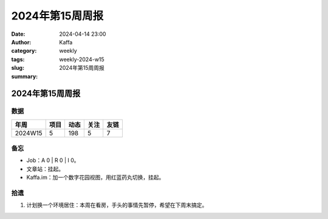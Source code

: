 2024年第15周周报
##################################################

:date: 2024-04-14 23:00
:author: Kaffa
:category: weekly
:tags:
:slug: weekly-2024-w15
:summary: 2024年第15周周报


2024年第15周周报
======================

数据
------

========== ========== ========== ========== ==========
年周        项目       动态       关注       友链
========== ========== ========== ========== ==========
2024W15    5          198        5          7
========== ========== ========== ========== ==========


备忘
------

* Job：A 0 | R 0 | I 0。
* 文章站：挂起。
* Kaffa.im：加一个数字花园视图，用红蓝药丸切换，挂起。

拾遗
------

1. 计划换一个环境居住：本周在看房，手头的事情先暂停，希望在下周末搞定。





